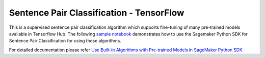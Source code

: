 ############################################
Sentence Pair Classification - TensorFlow
############################################

This is a supervised sentence pair classification algorithm which supports fine-tuning of many pre-trained models available in Tensorflow Hub. The following
`sample notebook <https://github.com/aws/amazon-sagemaker-examples/blob/main/introduction_to_amazon_algorithms/jumpstart_sentence_pair_classification/Amazon_JumpStart_Sentence_Pair_Classification.ipynb>`__
demonstrates how to use the Sagemaker Python SDK for Sentence Pair Classification for using these algorithms.

For detailed documentation please refer `Use Built-in Algorithms with Pre-trained Models in SageMaker Python SDK <https://sagemaker.readthedocs.io/en/stable/overview.html#use-built-in-algorithms-with-pre-trained-models-in-sagemaker-python-sdk>`__
